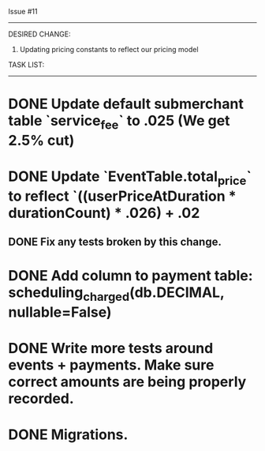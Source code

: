 Issue #11
---------

DESIRED CHANGE: 
  1. Updating pricing constants to reflect our pricing model

TASK LIST:
----------
* DONE Update default submerchant table `service_fee` to .025 (We get 2.5% cut)
* DONE Update `EventTable.total_price` to reflect `((userPriceAtDuration * durationCount) * .026) + .02
** DONE Fix any tests broken by this change.
* DONE Add column to payment table: scheduling_charged(db.DECIMAL, nullable=False)
* DONE Write more tests around events + payments. Make sure correct amounts are being properly recorded.
* DONE Migrations.




